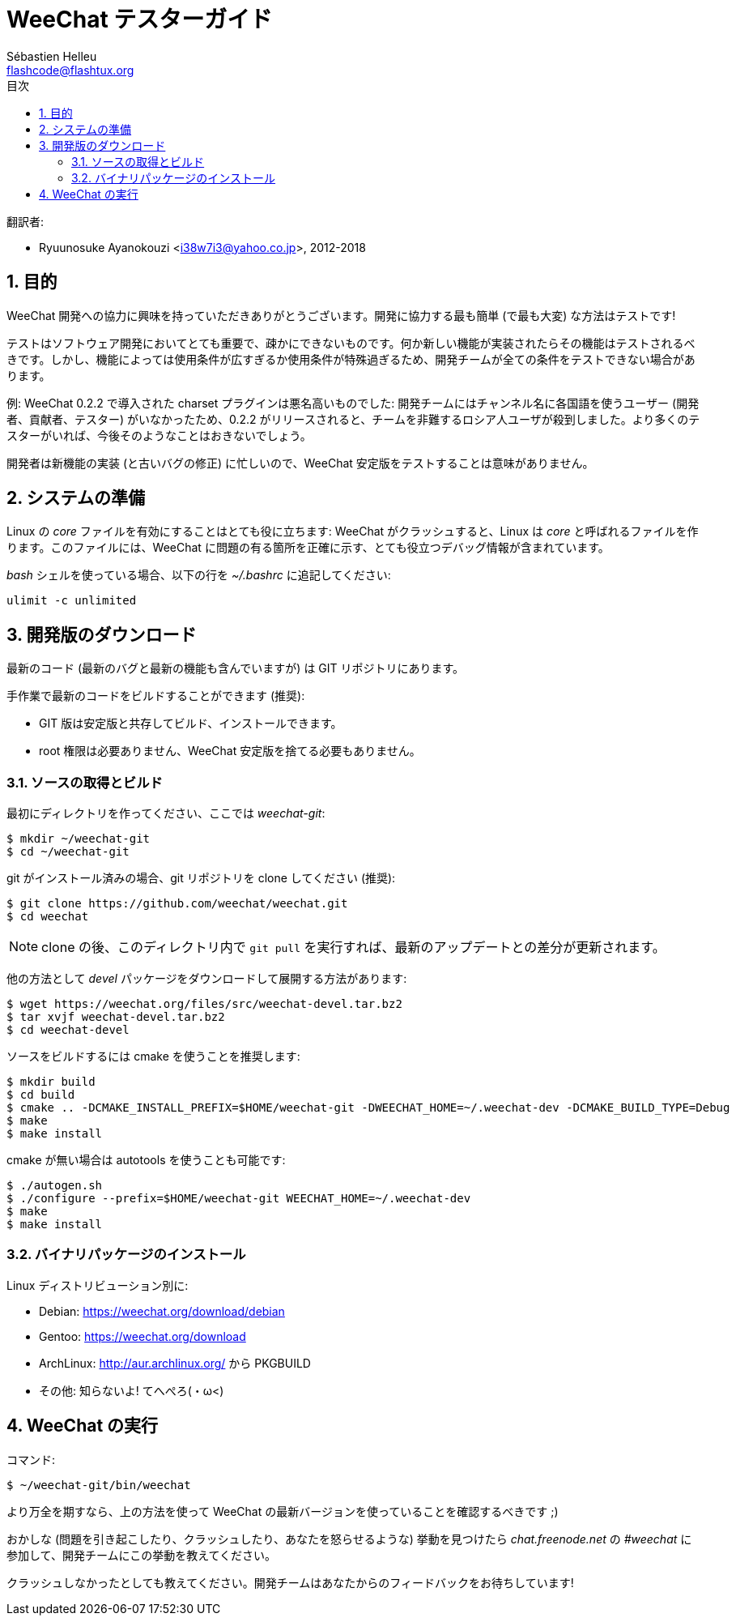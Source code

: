 = WeeChat テスターガイド
:author: Sébastien Helleu
:email: flashcode@flashtux.org
:lang: ja
:toc: left
:toc-title: 目次
:sectnums:
:docinfo1:


翻訳者:

* Ryuunosuke Ayanokouzi <i38w7i3@yahoo.co.jp>, 2012-2018


[[purpose]]
== 目的

WeeChat
開発への協力に興味を持っていただきありがとうございます。開発に協力する最も簡単
(で最も大変) な方法はテストです!

テストはソフトウェア開発においてとても重要で、疎かにできないものです。何か新しい機能が実装されたらその機能はテストされるべきです。しかし、機能によっては使用条件が広すぎるか使用条件が特殊過ぎるため、開発チームが全ての条件をテストできない場合があります。

例: WeeChat 0.2.2 で導入された charset プラグインは悪名高いものでした:
開発チームにはチャンネル名に各国語を使うユーザー
(開発者、貢献者、テスター)
がいなかったため、0.2.2
がリリースされると、チームを非難するロシア人ユーザが殺到しました。より多くのテスターがいれば、今後そのようなことはおきないでしょう。

開発者は新機能の実装 (と古いバグの修正) に忙しいので、WeeChat
安定版をテストすることは意味がありません。


[[prepare_system]]
== システムの準備

Linux の _core_ ファイルを有効にすることはとても役に立ちます: WeeChat
がクラッシュすると、Linux は _core_ と呼ばれるファイルを作ります。このファイルには、WeeChat
に問題の有る箇所を正確に示す、とても役立つデバッグ情報が含まれています。

_bash_ シェルを使っている場合、以下の行を _~/.bashrc_ に追記してください:

----
ulimit -c unlimited
----


[[download]]
== 開発版のダウンロード

最新のコード (最新のバグと最新の機能も含んでいますが) は GIT リポジトリにあります。

手作業で最新のコードをビルドすることができます (推奨):

* GIT 版は安定版と共存してビルド、インストールできます。
* root 権限は必要ありません、WeeChat
  安定版を捨てる必要もありません。

[[get_sources]]
=== ソースの取得とビルド

最初にディレクトリを作ってください、ここでは _weechat-git_:

----
$ mkdir ~/weechat-git
$ cd ~/weechat-git
----

git がインストール済みの場合、git
リポジトリを clone してください (推奨):

----
$ git clone https://github.com/weechat/weechat.git
$ cd weechat
----

[NOTE]
clone の後、このディレクトリ内で `git pull`
を実行すれば、最新のアップデートとの差分が更新されます。

他の方法として _devel_ パッケージをダウンロードして展開する方法があります:

----
$ wget https://weechat.org/files/src/weechat-devel.tar.bz2
$ tar xvjf weechat-devel.tar.bz2
$ cd weechat-devel
----

ソースをビルドするには cmake を使うことを推奨します:

----
$ mkdir build
$ cd build
$ cmake .. -DCMAKE_INSTALL_PREFIX=$HOME/weechat-git -DWEECHAT_HOME=~/.weechat-dev -DCMAKE_BUILD_TYPE=Debug
$ make
$ make install
----

cmake が無い場合は autotools を使うことも可能です:

----
$ ./autogen.sh
$ ./configure --prefix=$HOME/weechat-git WEECHAT_HOME=~/.weechat-dev
$ make
$ make install
----

[[install_binary_package]]
=== バイナリパッケージのインストール

Linux ディストリビューション別に:

* Debian: https://weechat.org/download/debian
* Gentoo: https://weechat.org/download
* ArchLinux: http://aur.archlinux.org/ から PKGBUILD
* その他: 知らないよ! てへぺろ(・ω<)


[[run]]
== WeeChat の実行

コマンド:

----
$ ~/weechat-git/bin/weechat
----

より万全を期すなら、上の方法を使って WeeChat
の最新バージョンを使っていることを確認するべきです ;)

おかしな (問題を引き起こしたり、クラッシュしたり、あなたを怒らせるような) 挙動を見つけたら
_chat.freenode.net_ の _#weechat_ に参加して、開発チームにこの挙動を教えてください。

クラッシュしなかったとしても教えてください。開発チームはあなたからのフィードバックをお待ちしています!
